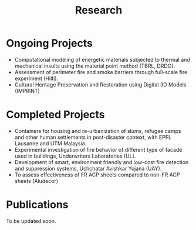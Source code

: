 #+TITLE: Research
#+OPTIONS: toc:nil title:nil

* Ongoing Projects
- Computational modeling of energetic materials subjected to thermal and mechanical insults using the material point method (TBRL, DRDO).
- Assessment of perimeter fire and smoke barriers through full-scale fire experiment (Hilti).
- Cultural Heritage Preservation and Restoration using Digital 3D Models (IMPRINT)

* Completed Projects
- Containers for housing and re-urbanization of slums, refugee camps and other human settlements in post-disaster context, with EPFL Lausanne and UTM Malaysia.
- Experimental investigation of fire behavior of different type of facade used in buildings, Underwriters Laboratories (UL).
- Development of smart, environment friendly and low-cost fire detection and suppression systems, Uchchatar Avishkar Yojana (UAY).
- To assess effectiveness of FR ACP sheets compared to non-FR ACP sheets (Aludecor)
	
* Publications
To be updated soon.
